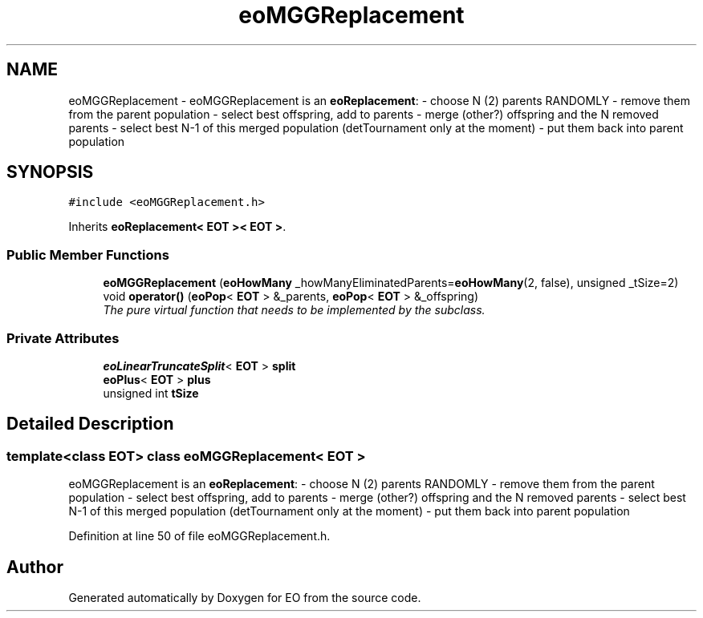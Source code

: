 .TH "eoMGGReplacement" 3 "19 Oct 2006" "Version 0.9.4-cvs" "EO" \" -*- nroff -*-
.ad l
.nh
.SH NAME
eoMGGReplacement \- eoMGGReplacement is an \fBeoReplacement\fP: - choose N (2) parents RANDOMLY - remove them from the parent population - select best offspring, add to parents - merge (other?) offspring and the N removed parents - select best N-1 of this merged population (detTournament only at the moment) - put them back into parent population  

.PP
.SH SYNOPSIS
.br
.PP
\fC#include <eoMGGReplacement.h>\fP
.PP
Inherits \fBeoReplacement< EOT >< EOT >\fP.
.PP
.SS "Public Member Functions"

.in +1c
.ti -1c
.RI "\fBeoMGGReplacement\fP (\fBeoHowMany\fP _howManyEliminatedParents=\fBeoHowMany\fP(2, false), unsigned _tSize=2)"
.br
.ti -1c
.RI "void \fBoperator()\fP (\fBeoPop\fP< \fBEOT\fP > &_parents, \fBeoPop\fP< \fBEOT\fP > &_offspring)"
.br
.RI "\fIThe pure virtual function that needs to be implemented by the subclass. \fP"
.in -1c
.SS "Private Attributes"

.in +1c
.ti -1c
.RI "\fBeoLinearTruncateSplit\fP< \fBEOT\fP > \fBsplit\fP"
.br
.ti -1c
.RI "\fBeoPlus\fP< \fBEOT\fP > \fBplus\fP"
.br
.ti -1c
.RI "unsigned int \fBtSize\fP"
.br
.in -1c
.SH "Detailed Description"
.PP 

.SS "template<class EOT> class eoMGGReplacement< EOT >"
eoMGGReplacement is an \fBeoReplacement\fP: - choose N (2) parents RANDOMLY - remove them from the parent population - select best offspring, add to parents - merge (other?) offspring and the N removed parents - select best N-1 of this merged population (detTournament only at the moment) - put them back into parent population 
.PP
Definition at line 50 of file eoMGGReplacement.h.

.SH "Author"
.PP 
Generated automatically by Doxygen for EO from the source code.
